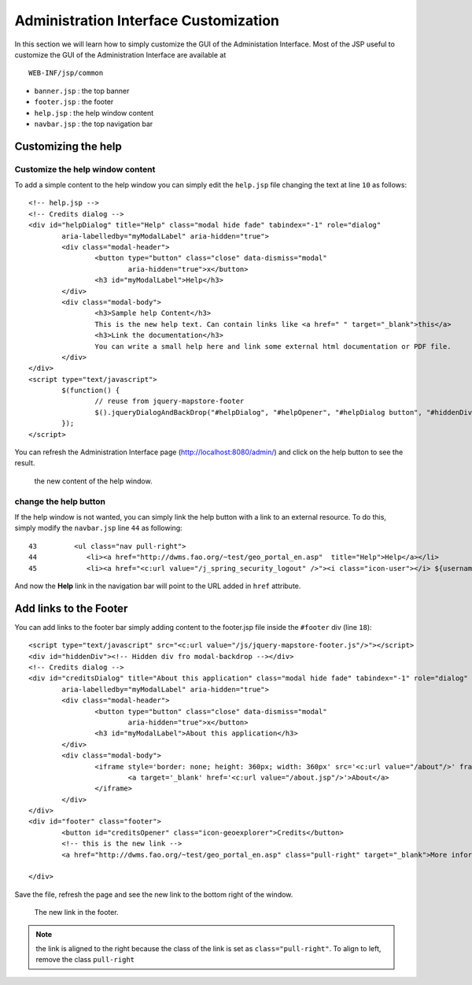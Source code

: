 .. module:: cippak.admin.conf.admin.customization
   :synopsis: Learn about how to configure Crop Information Portal Components.

.. _cippak.admin.conf.admin.customization:

======================================
Administration Interface Customization
======================================

In this section we will learn how to simply customize the GUI of the Administation Interface.
Most of the JSP useful to customize the GUI of the Administration Interface are available at ::
 
    WEB-INF/jsp/common


* ``banner.jsp`` : the top banner
* ``footer.jsp`` : the footer
* ``help.jsp`` : the help window content
* ``navbar.jsp`` : the top navigation bar

Customizing the help
====================

Customize the help window content
---------------------------------

To add a simple content to the help window you can simply edit the ``help.jsp`` file changing the text at line ``10`` as follows::

    <!-- help.jsp -->
    <!-- Credits dialog -->
    <div id="helpDialog" title="Help" class="modal hide fade" tabindex="-1" role="dialog"
            aria-labelledby="myModalLabel" aria-hidden="true">
            <div class="modal-header">
                    <button type="button" class="close" data-dismiss="modal"
                            aria-hidden="true">x</button>
                    <h3 id="myModalLabel">Help</h3>
            </div>
            <div class="modal-body">
                    <h3>Sample help Content</h3>
                    This is the new help text. Can contain links like <a href=" " target="_blank">this</a>
                    <h3>Link the documentation</h3>
                    You can write a small help here and link some external html documentation or PDF file.
            </div>
    </div>
    <script type="text/javascript">
            $(function() {
                    // reuse from jquery-mapstore-footer
                    $().jqueryDialogAndBackDrop("#helpDialog", "#helpOpener", "#helpDialog button", "#hiddenDiv");
            });
    </script>

You can refresh the Administration Interface page  (http://localhost:8080/admin/) and click on the help button to see the result.

.. figure:: img/help_window.png

			the new content of the help window.
            
            
change the help button
----------------------

If the help window is not wanted, you can simply link the help button with a link to an external resource.
To do this, simply modify the ``navbar.jsp`` line ``44`` as following::

     43         <ul class="nav pull-right">
     44            <li><a href="http://dwms.fao.org/~test/geo_portal_en.asp"  title="Help">Help</a></li>
     45            <li><a href="<c:url value="/j_spring_security_logout" />"><i class="icon-user"></i> ${username} <i class=" icon-off"></i> Logout</a></li>

And now the **Help** link in the navigation bar will point to the URL added in ``href`` attribute.


Add links to the Footer
=======================

You can add links to the footer bar simply adding content to the footer.jsp file inside the ``#footer`` div (line ``18``)::

    <script type="text/javascript" src="<c:url value="/js/jquery-mapstore-footer.js"/>"></script>
    <div id="hiddenDiv"><!-- Hidden div fro modal-backdrop --></div>
    <!-- Credits dialog -->
    <div id="creditsDialog" title="About this application" class="modal hide fade" tabindex="-1" role="dialog"
            aria-labelledby="myModalLabel" aria-hidden="true">
            <div class="modal-header">
                    <button type="button" class="close" data-dismiss="modal"
                            aria-hidden="true">x</button>
                    <h3 id="myModalLabel">About this application</h3>
            </div>
            <div class="modal-body">
                    <iframe style='border: none; height: 360px; width: 360px' src='<c:url value="/about"/>' frameborder='0' border='0'>
                            <a target='_blank' href='<c:url value="/about.jsp"/>'>About</a>
                    </iframe>
            </div>
    </div>
    <div id="footer" class="footer">
            <button id="creditsOpener" class="icon-geoexplorer">Credits</button>
            <!-- this is the new link -->
            <a href="http://dwms.fao.org/~test/geo_portal_en.asp" class="pull-right" target="_blank">More information</a>

    </div>

Save the file, refresh the page and see the new link to the bottom right of the window.

.. figure:: img/footer_link.png

			The new link in the footer.
            
.. note:: the link is aligned to the right because the class of the link is set as ``class="pull-right"``. To align to left, remove the class ``pull-right``

          